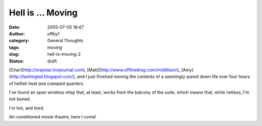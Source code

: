Hell is ... Moving
##################
:date: 2005-07-05 18:47
:author: offby1
:category: General Thoughts
:tags: moving
:slug: hell-is-moving-2
:status: draft

[Char](http://xraystar.livejournal.com),
[Matt](http://www.offlineblog.com/mildillson/),
[Amy](http://lashingtail.blogspot.com/), and I just finished moving the
contents of a seemingly-pared down life over four hours of hellish heat
and cramped quarters.

I've found an open wireless relay that, at least, works from the balcony
of the suite, which means that, while netless, I'm not boned.

I'm hot, and tired.

Air-conditioned movie theatre, here I come!
